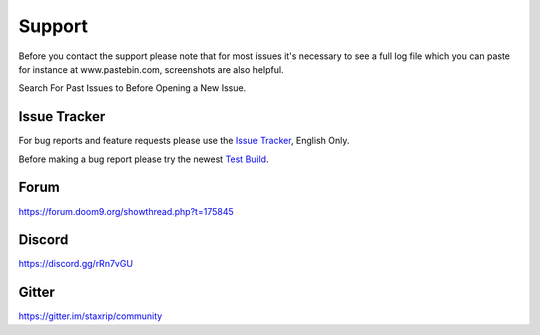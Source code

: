 Support
=======

Before you contact the support please note that for most issues it's necessary to see a full log file which you can paste for instance at www.pastebin.com, screenshots are also helpful.

Search For Past Issues to Before Opening a New Issue.

Issue Tracker
-------------

For bug reports and feature requests please use the `Issue Tracker <https://github.com/staxrip/staxrip/issues>`_, English Only.

Before making a bug report please try the newest `Test Build <https://github.com/staxrip/staxrip/blob/master/changelog.md>`_.


Forum
-----

https://forum.doom9.org/showthread.php?t=175845

Discord
-------

https://discord.gg/rRn7vGU

Gitter
------

https://gitter.im/staxrip/community